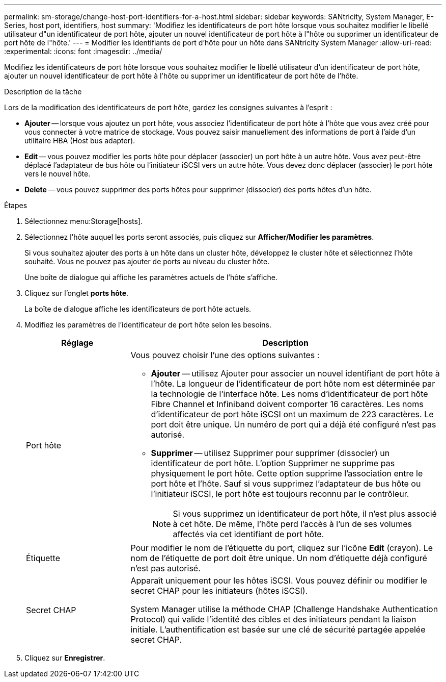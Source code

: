 ---
permalink: sm-storage/change-host-port-identifiers-for-a-host.html 
sidebar: sidebar 
keywords: SANtricity, System Manager, E-Series, host port, identifiers, host 
summary: 'Modifiez les identificateurs de port hôte lorsque vous souhaitez modifier le libellé utilisateur d"un identificateur de port hôte, ajouter un nouvel identificateur de port hôte à l"hôte ou supprimer un identificateur de port hôte de l"hôte.' 
---
= Modifier les identifiants de port d'hôte pour un hôte dans SANtricity System Manager
:allow-uri-read: 
:experimental: 
:icons: font
:imagesdir: ../media/


[role="lead"]
Modifiez les identificateurs de port hôte lorsque vous souhaitez modifier le libellé utilisateur d'un identificateur de port hôte, ajouter un nouvel identificateur de port hôte à l'hôte ou supprimer un identificateur de port hôte de l'hôte.

.Description de la tâche
Lors de la modification des identificateurs de port hôte, gardez les consignes suivantes à l'esprit :

* *Ajouter* -- lorsque vous ajoutez un port hôte, vous associez l'identificateur de port hôte à l'hôte que vous avez créé pour vous connecter à votre matrice de stockage. Vous pouvez saisir manuellement des informations de port à l'aide d'un utilitaire HBA (Host bus adapter).
* *Edit* -- vous pouvez modifier les ports hôte pour déplacer (associer) un port hôte à un autre hôte. Vous avez peut-être déplacé l'adaptateur de bus hôte ou l'initiateur iSCSI vers un autre hôte. Vous devez donc déplacer (associer) le port hôte vers le nouvel hôte.
* *Delete* -- vous pouvez supprimer des ports hôtes pour supprimer (dissocier) des ports hôtes d'un hôte.


.Étapes
. Sélectionnez menu:Storage[hosts].
. Sélectionnez l'hôte auquel les ports seront associés, puis cliquez sur *Afficher/Modifier les paramètres*.
+
Si vous souhaitez ajouter des ports à un hôte dans un cluster hôte, développez le cluster hôte et sélectionnez l'hôte souhaité. Vous ne pouvez pas ajouter de ports au niveau du cluster hôte.

+
Une boîte de dialogue qui affiche les paramètres actuels de l'hôte s'affiche.

. Cliquez sur l'onglet *ports hôte*.
+
La boîte de dialogue affiche les identificateurs de port hôte actuels.

. Modifiez les paramètres de l'identificateur de port hôte selon les besoins.
+
[cols="25h,~"]
|===
| Réglage | Description 


 a| 
Port hôte
 a| 
Vous pouvez choisir l'une des options suivantes :

** *Ajouter* -- utilisez Ajouter pour associer un nouvel identifiant de port hôte à l'hôte. La longueur de l'identificateur de port hôte nom est déterminée par la technologie de l'interface hôte. Les noms d'identificateur de port hôte Fibre Channel et Infiniband doivent comporter 16 caractères. Les noms d'identificateur de port hôte iSCSI ont un maximum de 223 caractères. Le port doit être unique. Un numéro de port qui a déjà été configuré n'est pas autorisé.
** *Supprimer* -- utilisez Supprimer pour supprimer (dissocier) un identificateur de port hôte. L'option Supprimer ne supprime pas physiquement le port hôte. Cette option supprime l'association entre le port hôte et l'hôte. Sauf si vous supprimez l'adaptateur de bus hôte ou l'initiateur iSCSI, le port hôte est toujours reconnu par le contrôleur.
+
[NOTE]
====
Si vous supprimez un identificateur de port hôte, il n'est plus associé à cet hôte. De même, l'hôte perd l'accès à l'un de ses volumes affectés via cet identifiant de port hôte.

====




 a| 
Étiquette
 a| 
Pour modifier le nom de l'étiquette du port, cliquez sur l'icône *Edit* (crayon). Le nom de l'étiquette de port doit être unique. Un nom d'étiquette déjà configuré n'est pas autorisé.



 a| 
Secret CHAP
 a| 
Apparaît uniquement pour les hôtes iSCSI. Vous pouvez définir ou modifier le secret CHAP pour les initiateurs (hôtes iSCSI).

System Manager utilise la méthode CHAP (Challenge Handshake Authentication Protocol) qui valide l'identité des cibles et des initiateurs pendant la liaison initiale. L'authentification est basée sur une clé de sécurité partagée appelée secret CHAP.

|===
. Cliquez sur *Enregistrer*.

